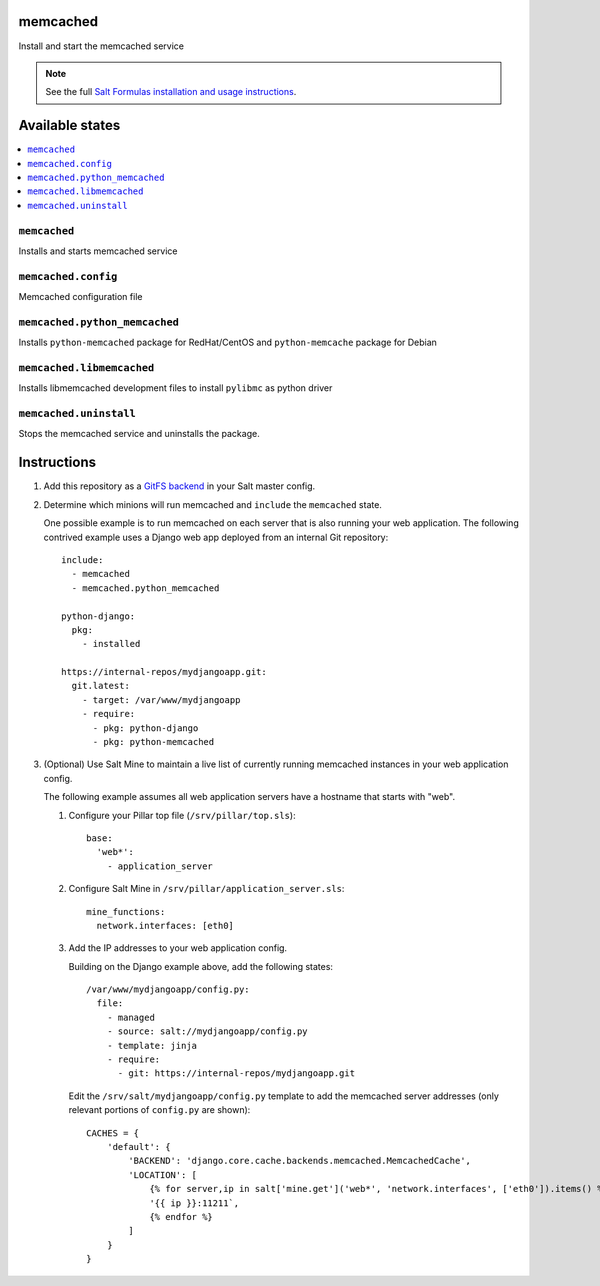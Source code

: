 memcached
=========

Install and start the memcached service

.. note::

    See the full `Salt Formulas installation and usage instructions
    <http://docs.saltstack.com/en/latest/topics/development/conventions/formulas.html>`_.

Available states
================

.. contents::
    :local:

``memcached``
-------------

Installs and starts memcached service

``memcached.config``
--------------------

Memcached configuration file

``memcached.python_memcached``
------------------------------

Installs ``python-memcached`` package for RedHat/CentOS and ``python-memcache`` package for Debian

``memcached.libmemcached``
--------------------

Installs libmemcached development files to install ``pylibmc`` as python driver

``memcached.uninstall``
-------------

Stops the memcached service and uninstalls the package.

Instructions
============

1.  Add this repository as a `GitFS backend`_ in your Salt master config.

2.  Determine which minions will run memcached and ``include`` the
    ``memcached`` state.

    One possible example is to run memcached on each server that is also
    running your web application. The following contrived example uses a Django
    web app deployed from an internal Git repository::

        include:
          - memcached
          - memcached.python_memcached

        python-django:
          pkg:
            - installed

        https://internal-repos/mydjangoapp.git:
          git.latest:
            - target: /var/www/mydjangoapp
            - require:
              - pkg: python-django
              - pkg: python-memcached

3.  (Optional) Use Salt Mine to maintain a live list of currently running
    memcached instances in your web application config.

    The following example assumes all web application servers have a hostname
    that starts with "web".

    1.  Configure your Pillar top file (``/srv/pillar/top.sls``)::

            base:
              'web*':
                - application_server

    2.  Configure Salt Mine in ``/srv/pillar/application_server.sls``::

            mine_functions:
              network.interfaces: [eth0]

    3.  Add the IP addresses to your web application config.

        Building on the Django example above, add the following states::

            /var/www/mydjangoapp/config.py:
              file:
                - managed
                - source: salt://mydjangoapp/config.py
                - template: jinja
                - require:
                  - git: https://internal-repos/mydjangoapp.git

        Edit the ``/srv/salt/mydjangoapp/config.py`` template to add the
        memcached server addresses (only relevant portions of ``config.py`` are
        shown)::

            CACHES = {
                'default': {
                    'BACKEND': 'django.core.cache.backends.memcached.MemcachedCache',
                    'LOCATION': [
                        {% for server,ip in salt['mine.get']('web*', 'network.interfaces', ['eth0']).items() %}
                        '{{ ip }}:11211`,
                        {% endfor %}
                    ]
                }
            }

.. _`GitFS backend`: http://docs.saltstack.com/topics/tutorials/gitfs.html
